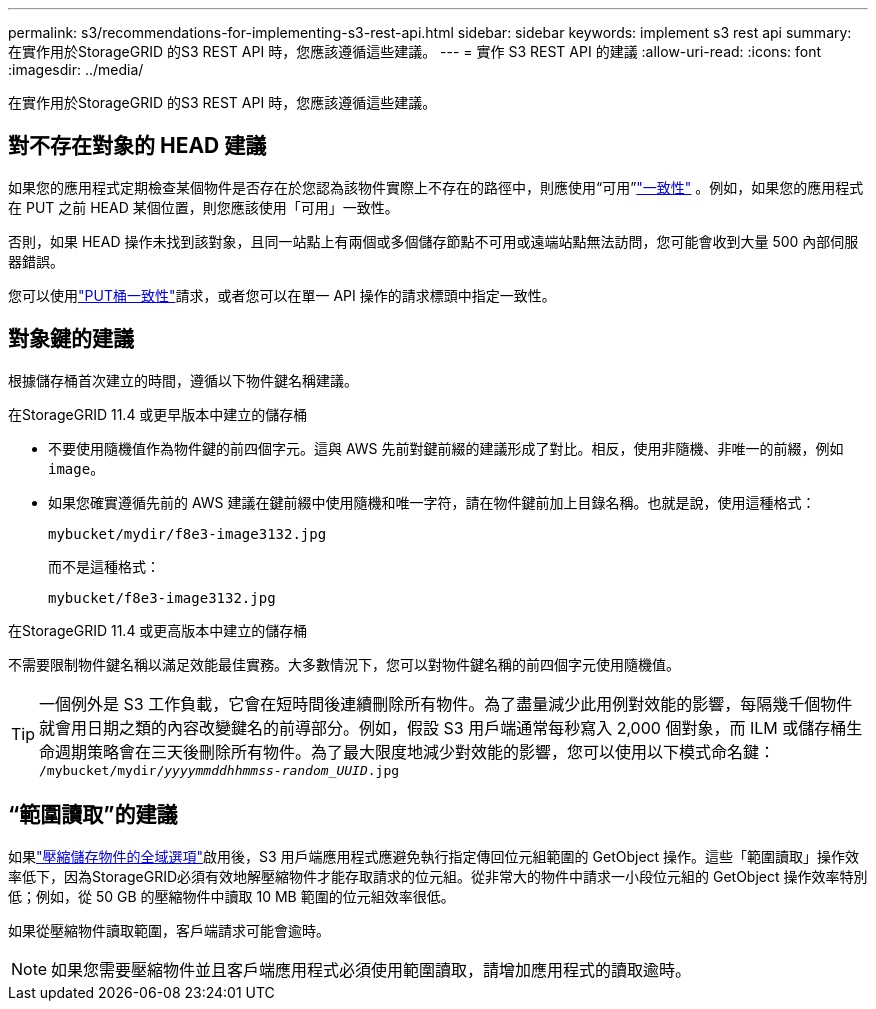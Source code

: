 ---
permalink: s3/recommendations-for-implementing-s3-rest-api.html 
sidebar: sidebar 
keywords: implement s3 rest api 
summary: 在實作用於StorageGRID 的S3 REST API 時，您應該遵循這些建議。 
---
= 實作 S3 REST API 的建議
:allow-uri-read: 
:icons: font
:imagesdir: ../media/


[role="lead"]
在實作用於StorageGRID 的S3 REST API 時，您應該遵循這些建議。



== 對不存在對象的 HEAD 建議

如果您的應用程式定期檢查某個物件是否存在於您認為該物件實際上不存在的路徑中，則應使用“可用”link:consistency-controls.html["一致性"] 。例如，如果您的應用程式在 PUT 之前 HEAD 某個位置，則您應該使用「可用」一致性。

否則，如果 HEAD 操作未找到該對象，且同一站點上有兩個或多個儲存節點不可用或遠端站點無法訪問，您可能會收到大量 500 內部伺服器錯誤。

您可以使用link:put-bucket-consistency-request.html["PUT桶一致性"]請求，或者您可以在單一 API 操作的請求標頭中指定一致性。



== 對象鍵的建議

根據儲存桶首次建立的時間，遵循以下物件鍵名稱建議。

.在StorageGRID 11.4 或更早版本中建立的儲存桶
* 不要使用隨機值作為物件鍵的前四個字元。這與 AWS 先前對鍵前綴的建議形成了對比。相反，使用非隨機、非唯一的前綴，例如 `image`。
* 如果您確實遵循先前的 AWS 建議在鍵前綴中使用隨機和唯一字符，請在物件鍵前加上目錄名稱。也就是說，使用這種格式：
+
`mybucket/mydir/f8e3-image3132.jpg`

+
而不是這種格式：

+
`mybucket/f8e3-image3132.jpg`



.在StorageGRID 11.4 或更高版本中建立的儲存桶
不需要限制物件鍵名稱以滿足效能最佳實務。大多數情況下，您可以對物件鍵名稱的前四個字元使用隨機值。


TIP: 一個例外是 S3 工作負載，它會在短時間後連續刪除所有物件。為了盡量減少此用例對效能的影響，每隔幾千個物件就會用日期之類的內容改變鍵名的前導部分。例如，假設 S3 用戶端通常每秒寫入 2,000 個對象，而 ILM 或儲存桶生命週期策略會在三天後刪除所有物件。為了最大限度地減少對效能的影響，您可以使用以下模式命名鍵： `/mybucket/mydir/_yyyymmddhhmmss_-_random_UUID_.jpg`



== “範圍讀取”的建議

如果link:../admin/configuring-stored-object-compression.html["壓縮儲存物件的全域選項"]啟用後，S3 用戶端應用程式應避免執行指定傳回位元組範圍的 GetObject 操作。這些「範圍讀取」操作效率低下，因為StorageGRID必須有效地解壓縮物件才能存取請求的位元組。從非常大的物件中請求一小段位元組的 GetObject 操作效率特別低；例如，從 50 GB 的壓縮物件中讀取 10 MB 範圍的位元組效率很低。

如果從壓縮物件讀取範圍，客戶端請求可能會逾時。


NOTE: 如果您需要壓縮物件並且客戶端應用程式必須使用範圍讀取，請增加應用程式的讀取逾時。
